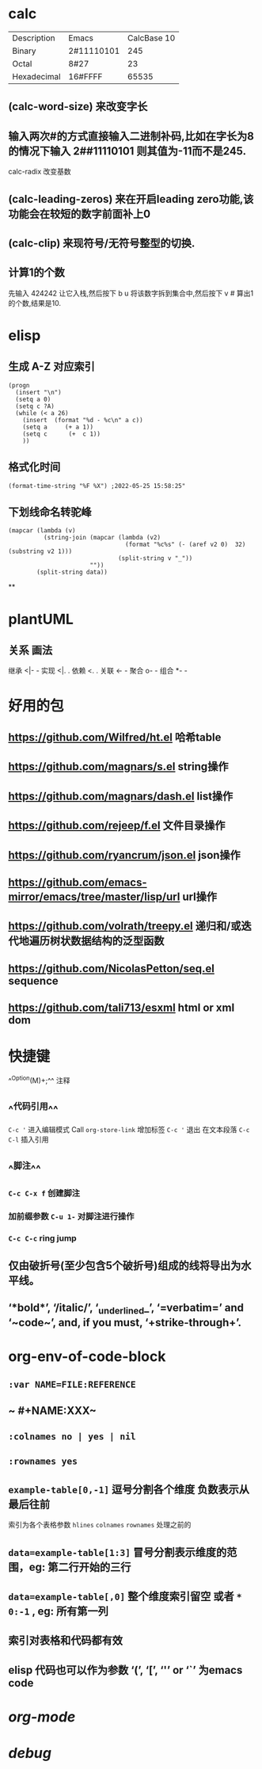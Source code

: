 * calc
| Description | Emacs | CalcBase 10|
|Binary	|2#11110101|	245|
|Octal |	8#27	| 23 |
|Hexadecimal |	16#FFFF |	65535|
** (calc-word-size) 来改变字长
** 输入两次#的方式直接输入二进制补码,比如在字长为8的情况下输入 2##11110101 则其值为-11而不是245.
calc-radix 改变基数
** (calc-leading-zeros) 来在开启leading zero功能,该功能会在较短的数字前面补上0
** (calc-clip) 来现符号/无符号整型的切换.
** 计算1的个数
先输入 424242 让它入栈,然后按下 b u 将该数字拆到集合中,然后按下 v # 算出1的个数,结果是10.
* elisp
** 生成 A-Z 对应索引
#+BEGIN_SRC elisp
(progn
  (insert "\n")
  (setq a 0)
  (setq c ?A)
  (while (< a 26)
    (insert  (format "%d - %c\n" a c))
    (setq a     (+ a 1))
    (setq c      (+  c 1))
    ))
#+END_SRC
** 格式化时间

#+BEGIN_SRC elisp
(format-time-string "%F %X") ;2022-05-25 15:58:25"
#+END_SRC
** 下划线命名转驼峰

#+BEGIN_SRC elisp
  (mapcar (lambda (v)
            (string-join (mapcar (lambda (v2)
                                   (format "%c%s" (- (aref v2 0)  32) (substring v2 1)))
                                 (split-string v "_"))
                         ""))
          (split-string data))
#+END_SRC
**
* plantUML
:PROPERTIES:
:collapsed: true
:END:
** 关系	画法
继承	<|- -
实现	<|. .
依赖	<. .
关联	<- -
聚合	o- -
组合	*- -
* 好用的包
:PROPERTIES:
:collapsed: true
:END:
** https://github.com/Wilfred/ht.el  哈希table
** https://github.com/magnars/s.el  string操作
** https://github.com/magnars/dash.el  list操作
** https://github.com/rejeep/f.el 文件目录操作
** https://github.com/ryancrum/json.el json操作
** https://github.com/emacs-mirror/emacs/tree/master/lisp/url  url操作
** https://github.com/volrath/treepy.el 递归和/或迭代地遍历树状数据结构的泛型函数
** https://github.com/NicolasPetton/seq.el  sequence
** https://github.com/tali713/esxml html or xml dom
* 快捷键
:PROPERTIES:
:END:
^^Option(M)+;^^  注释
** ^^代码引用^^
~C-c '~ 进入编辑模式
Call =org-store-link= 增加标签
~C-c '~ 退出 在文本段落 ~C-c C-l~ 插入引用
** ^^脚注^^
*** ~C-c C-x f~ 创建脚注
*** 加前缀参数 ~C-u 1-~ 对脚注进行操作
*** ~C-c C-c~ ring jump
** 仅由破折号(至少包含5个破折号)组成的线将导出为水平线。
** ‘*bold*’, ‘/italic/’, ‘_underlined_’, ‘=verbatim=’ and ‘~code~’, and, if you must, ‘+strike-through+’.
* org-env-of-code-block
:PROPERTIES:
:collapsed: true
:END:
** ~:var NAME=FILE:REFERENCE~
** ~ #+NAME:XXX~
** ~:colnames no | yes | nil~
** ~:rownames yes~
** ~example-table[0,-1]~ 逗号分割各个维度 负数表示从最后往前 
#+BEGIN_TIP
索引为各个表格参数 ~hlines~ ~colnames~ ~rownames~ 处理之前的
#+END_TIP
** ~data=example-table[1:3]~ 冒号分割表示维度的范围，eg: 第二行开始的三行
** ~data=example-table[,0]~ 整个维度索引留空 或者 ~*~ ~0:-1~ , eg: 所有第一列
** 索引对表格和代码都有效
** elisp 代码也可以作为参数 ‘(’, ‘[’, ‘'’ or ‘`’ 为emacs code
* [[org-mode]]
* [[debug]]